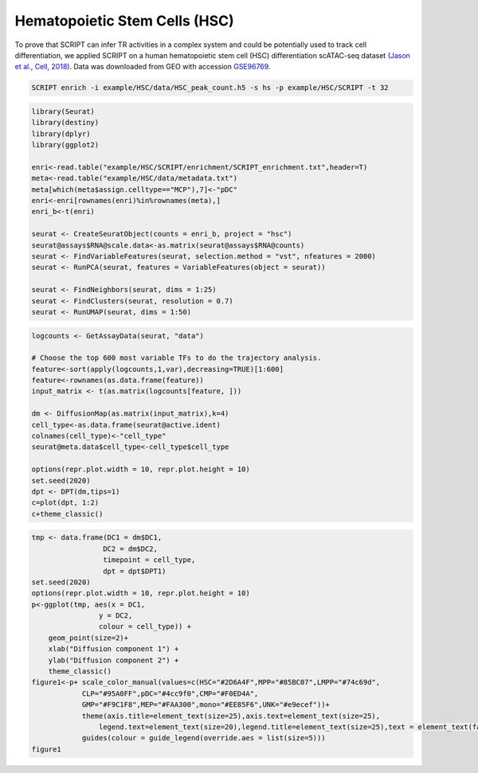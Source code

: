Hematopoietic Stem Cells (HSC) 
==============================

To prove that SCRIPT can infer TR activities in a complex system and could be potentially used to track cell differentiation, we applied SCRIPT on a human hematopoietic stem cell (HSC) differentiation scATAC-seq dataset `(Jason et al., Cell, 2018) <https://doi.org/10.1016/j.cell.2018.03.074>`_. Data was downloaded from GEO with accession `GSE96769 <https://www.ncbi.nlm.nih.gov/geo/query/acc.cgi?acc=GSE96769>`_.

.. code:: shell

    SCRIPT enrich -i example/HSC/data/HSC_peak_count.h5 -s hs -p example/HSC/SCRIPT -t 32

.. code:: R

    library(Seurat)
    library(destiny)
    library(dplyr)
    library(ggplot2)

    enri<-read.table("example/HSC/SCRIPT/enrichment/SCRIPT_enrichment.txt",header=T)
    meta<-read.table("example/HSC/data/metadata.txt")
    meta[which(meta$assign.celltype=="MCP"),7]<-"pDC"
    enri<-enri[rownames(enri)%in%rownames(meta),]
    enri_b<-t(enri)

    seurat <- CreateSeuratObject(counts = enri_b, project = "hsc")
    seurat@assays$RNA@scale.data<-as.matrix(seurat@assays$RNA@counts)
    seurat <- FindVariableFeatures(seurat, selection.method = "vst", nfeatures = 2000)
    seurat <- RunPCA(seurat, features = VariableFeatures(object = seurat))

    seurat <- FindNeighbors(seurat, dims = 1:25)
    seurat <- FindClusters(seurat, resolution = 0.7)
    seurat <- RunUMAP(seurat, dims = 1:50)

.. code:: R

    logcounts <- GetAssayData(seurat, "data")

    # Choose the top 600 most variable TFs to do the trajectory analysis.
    feature<-sort(apply(logcounts,1,var),decreasing=TRUE)[1:600] 
    feature<-rownames(as.data.frame(feature))
    input_matrix <- t(as.matrix(logcounts[feature, ]))

    dm <- DiffusionMap(as.matrix(input_matrix),k=4) 
    cell_type<-as.data.frame(seurat@active.ident)
    colnames(cell_type)<-"cell_type"
    seurat@meta.data$cell_type<-cell_type$cell_type

    options(repr.plot.width = 10, repr.plot.height = 10)
    set.seed(2020)
    dpt <- DPT(dm,tips=1)
    c=plot(dpt, 1:2)
    c+theme_classic()

.. image:: ../_static/img/HSC/HSC_diffmap.png
    :alt: HSC diffusionmap
    :width: 50%
    :align: center

.. code:: R

    tmp <- data.frame(DC1 = dm$DC1,
                     DC2 = dm$DC2,
                     timepoint = cell_type,
                     dpt = dpt$DPT1)    
    set.seed(2020)
    options(repr.plot.width = 10, repr.plot.height = 10)
    p<-ggplot(tmp, aes(x = DC1, 
                    y = DC2, 
                    colour = cell_type)) +
        geom_point(size=2)+ 
        xlab("Diffusion component 1") + 
        ylab("Diffusion component 2") +
        theme_classic()
    figure1<-p+ scale_color_manual(values=c(HSC="#2D6A4F",MPP="#85BC07",LMPP="#74c69d",
                CLP="#95A0FF",pDC="#4cc9f0",CMP="#F0ED4A",
                GMP="#F9C1F8",MEP="#FAA300",mono="#EE85F6",UNK="#e9ecef"))+
                theme(axis.title=element_text(size=25),axis.text=element_text(size=25),
                    legend.text=element_text(size=20),legend.title=element_text(size=25),text = element_text(family="myfont"))+
                guides(colour = guide_legend(override.aes = list(size=5)))
    figure1

.. image:: ../_static/img/HSC/HSC_celltype.png
    :alt: HSC celltype
    :width: 50%
    :align: center







